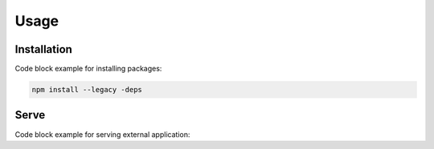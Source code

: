 Usage
=====

.. _installation:

Installation
------------

Code block example for installing packages:

.. code-block:: python

   npm install --legacy -deps

.. _serve:

Serve
------------

Code block example for serving external application:

.. code-block:: python
   ng serve -o